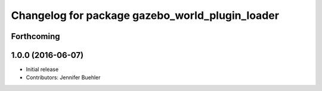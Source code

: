 ^^^^^^^^^^^^^^^^^^^^^^^^^^^^^^^^^^^^^^^^^^^^^^^^
Changelog for package gazebo_world_plugin_loader
^^^^^^^^^^^^^^^^^^^^^^^^^^^^^^^^^^^^^^^^^^^^^^^^

Forthcoming
-----------

1.0.0 (2016-06-07)
------------------
* Initial release
* Contributors: Jennifer Buehler
